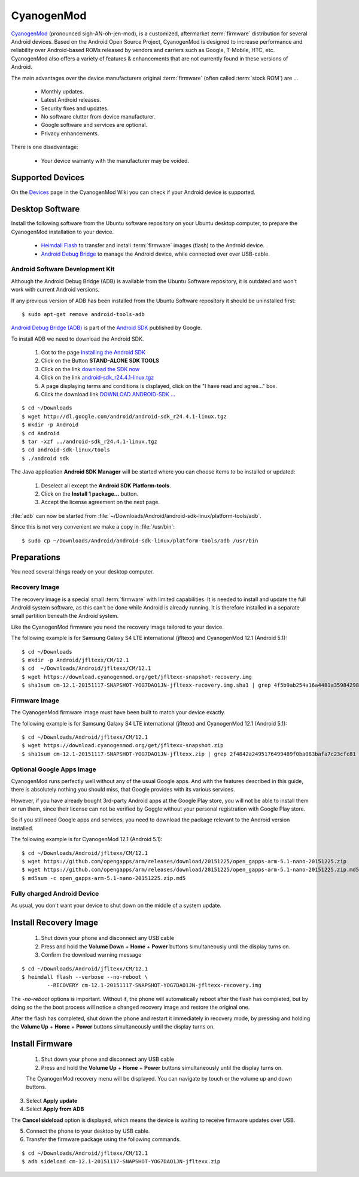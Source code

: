 CyanogenMod
===========

.. image:: CyanogenMod-logo.*
    :alt: CyanogenMod Logo
    :align: right

`CyanogenMod <http://www.cyanogenmod.org/>`_ (pronounced sigh-AN-oh-jen-mod), is
a customized, aftermarket :term:`firmware` distribution for several Android
devices. Based on the Android Open Source Project, CyanogenMod is designed to
increase performance and reliability over Android-based ROMs released by vendors
and carriers such as Google, T-Mobile, HTC, etc. CyanogenMod also offers a
variety of features & enhancements that are not currently found in these
versions of Android.

The main advantages over the device manufacturers original :term:`firmware`
(often called :term:`stock ROM`) are ...

 * Monthly updates.
 * Latest Android releases.
 * Security fixes and updates.
 * No software clutter from device manufacturer.
 * Google software and services are optional.
 * Privacy enhancements.

There is one disadvantage:

 * Your device warranty with the manufacturer may be voided.


Supported Devices
-----------------

On the `Devices <http://wiki.cyanogenmod.org/w/Devices>`_ page in the CyanogenMod
Wiki you can check if your Android device is supported.


Desktop Software
----------------

Install the following software from the Ubuntu software repository on your
Ubuntu desktop computer, to prepare the CyanogenMod installation to your device.

 * `Heimdall Flash <apt://heimdall-flash-frontend>`_ to transfer and install
   :term:`firmware` images (flash) to the Android device.

 * `Android Debug Bridge <apt://android-tools-adb>`_
   to manage the Android device, while connected over over USB-cable.


Android Software Development Kit
^^^^^^^^^^^^^^^^^^^^^^^^^^^^^^^^

Although the Android Debug Bridge (ADB) is available from the Ubuntu Software
repository, it is outdated and won't work with current Android versions.

If any previous version of ADB has been installed from the Ubuntu Software
repository it should be uninstalled first::

	$ sudo apt-get remove android-tools-adb


`Android Debug Bridge (ADB) <http://developer.android.com/tools/help/adb.html>`_
is part of the `Android SDK <http://developer.android.com/sdk/index.html>`_
published by Google.

To install ADB we need to download the Android SDK.

 1. Got to the page `Installing the Android SDK <http://developer.android.com/sdk/installing/index.html>`_
 2. Click on the Button **STAND-ALONE SDK TOOLS**
 3. Click on the link `download the SDK now <http://developer.android.com/sdk/index.html#Other>`_
 4. Click on the link `android-sdk_r24.4.1-linux.tgz <http://dl.google.com/android/android-sdk_r24.4.1-linux.tgz>`_
 5. A page displaying terms and conditions is displayed, click on the "I have read and agree..." box.
 6. Click the download link `DOWNLOAD ANDROID-SDK ... <http://dl.google.com/android/android-sdk_r24.4.1-linux.tgz>`_

::

	$ cd ~/Downloads
	$ wget http://dl.google.com/android/android-sdk_r24.4.1-linux.tgz
	$ mkdir -p Android
	$ cd Android
	$ tar -xzf ../android-sdk_r24.4.1-linux.tgz
	$ cd android-sdk-linux/tools
	$ ./android sdk

The Java application **Android SDK Manager** will be started where you can
choose items to be installed or updated:

	.. image:: Android-SDK-Manager.*
	    :alt: Android SDK Manager


 1. Deselect all except the **Android SDK Platform-tools**.

 2. Click on the **Install 1 package...** button.

 3. Accept the license agreement on the next page.

:file:`adb` can now be started from :file:`~/Downloads/Android/android-sdk-linux/platform-tools/adb`.

Since this is not very convenient we make a copy in :file:`/usr/bin`::

	$ sudo cp ~/Downloads/Android/android-sdk-linux/platform-tools/adb /usr/bin


Preparations
------------

You need several things ready on your desktop computer.


Recovery Image
^^^^^^^^^^^^^^

The recovery image is a special small :term:`firmware` with limited
capabilities. It is needed to install and update the full Android system
software, as this can't be done while Android is already running. It is
therefore installed in a separate small partition beneath the Android system.

Like the CyanogenMod firmware you need the recovery image tailored to your device.

The following example is for Samsung Galaxy S4 LTE international (jfltexx) and
CyanogenMod 12.1 (Android 5.1)::

	$ cd ~/Downloads
	$ mkdir -p Android/jfltexx/CM/12.1
	$ cd  ~/Downloads/Android/jfltexx/CM/12.1
	$ wget https://download.cyanogenmod.org/get/jfltexx-snapshot-recovery.img
	$ sha1sum cm-12.1-20151117-SNAPSHOT-YOG7DAO1JN-jfltexx-recovery.img.sha1 | grep 4f5b9ab254a16a4481a35984298f424bd77c56eb


Firmware Image
^^^^^^^^^^^^^^

The CyanogenMod firmware image must have been built to match your device exactly.

The following example is for Samsung Galaxy S4 LTE international (jfltexx) and
CyanogenMod 12.1 (Android 5.1)::

	$ cd ~/Downloads/Android/jfltexx/CM/12.1
	$ wget https://download.cyanogenmod.org/get/jfltexx-snapshot.zip
	$ sha1sum cm-12.1-20151117-SNAPSHOT-YOG7DAO1JN-jfltexx.zip | grep 2f4842a2495176499489f0ba083bafa7c23cfc81


Optional Google Apps Image
^^^^^^^^^^^^^^^^^^^^^^^^^^

CyanogenMod runs perfectly well without any of the usual Google apps. And with
the features described in this guide, there is absolutely nothing you should
miss, that Google provides with its various services.

However, if you have already bought 3rd-party Android apps at the Google Play
store, you will not be able to install them or run them, since their license can
not be verified by Goggle without your personal registration with Google Play
store.

So if you still need Google apps and services, you need to download the package
relevant to the Android version installed.

The following example is for CyanogenMod 12.1 (Android 5.1)::

	$ cd ~/Downloads/Android/jfltexx/CM/12.1
	$ wget https://github.com/opengapps/arm/releases/download/20151225/open_gapps-arm-5.1-nano-20151225.zip
	$ wget https://github.com/opengapps/arm/releases/download/20151225/open_gapps-arm-5.1-nano-20151225.zip.md5
	$ md5sum -c open_gapps-arm-5.1-nano-20151225.zip.md5


Fully charged Android Device
^^^^^^^^^^^^^^^^^^^^^^^^^^^^

As usual, you don't want your device to shut down on the middle of a system
update.


Install Recovery Image
----------------------

 1. Shut down your phone and disconnect any USB cable
 2. Press and hold the **Volume Down** + **Home** + **Power** buttons
    simultaneously until the display turns on.
 3. Confirm the download warning message


::

	$ cd ~/Downloads/Android/jfltexx/CM/12.1
	$ heimdall flash --verbose --no-reboot \
		--RECOVERY cm-12.1-20151117-SNAPSHOT-YOG7DAO1JN-jfltexx-recovery.img

The `-no-reboot` options is important. Without it, the phone will automatically
reboot after the flash has completed, but by doing so the the boot process will
notice a changed recovery image and restore the original one.

After the flash has completed, shut down the phone and restart it immediately in
recovery mode, by pressing and holding the **Volume Up** + **Home** + **Power**
buttons simultaneously until the display turns on.


Install Firmware
----------------

 1. Shut down your phone and disconnect any USB cable
 2. Press and hold the **Volume Up** + **Home** + **Power** buttons
    simultaneously until the display turns on.

 The CyanogenMod recovery menu will be displayed. You can navigate by touch or the
 volume up and down buttons.

3. Select **Apply update**
4. Select **Apply from ADB**


The **Cancel sideload** option is displayed, which means the device is waiting
to receive firmware updates over USB.

5. Connect the phone to your desktop by USB cable.
6. Transfer the firmware package using the following commands.


::

	$ cd ~/Downloads/Android/jfltexx/CM/12.1
	$ adb sideload cm-12.1-20151117-SNAPSHOT-YOG7DAO1JN-jfltexx.zip
